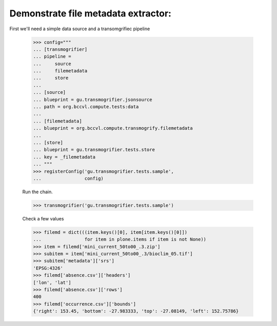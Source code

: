 

Demonstrate file metadata extractor:
====================================

First we'll need a simple data source and a transomgrifiec pipeline

    >>> config="""
    ... [transmogrifier]
    ... pipeline =
    ...     source
    ...     filemetadata
    ...     store
    ...
    ... [source]
    ... blueprint = gu.transmogrifier.jsonsource
    ... path = org.bccvl.compute.tests:data
    ...
    ... [filemetadata]
    ... blueprint = org.bccvl.compute.transmogrify.filemetadata
    ...
    ... [store]
    ... blueprint = gu.transmogrifier.tests.store
    ... key = _filemetadata
    ... """
    >>> registerConfig('gu.transmogrifier.tests.sample',
    ...                config)

    Run the chain.

    >>> transmogrifier('gu.transmogrifier.tests.sample')

    Check a few values

    >>> filemd = dict(((item.keys()[0], item[item.keys()[0]])
    ...                for item in plone.items if item is not None))
    >>> item = filemd['mini_current_50to00_.3.zip']
    >>> subitem = item['mini_current_50to00_.3/bioclim_05.tif']
    >>> subitem['metadata']['srs']
    'EPSG:4326'
    >>> filemd['absence.csv']['headers']
    ['lon', 'lat']
    >>> filemd['absence.csv']['rows']
    400
    >>> filemd['occurrence.csv']['bounds']
    {'right': 153.45, 'bottom': -27.983333, 'top': -27.08149, 'left': 152.75786}
